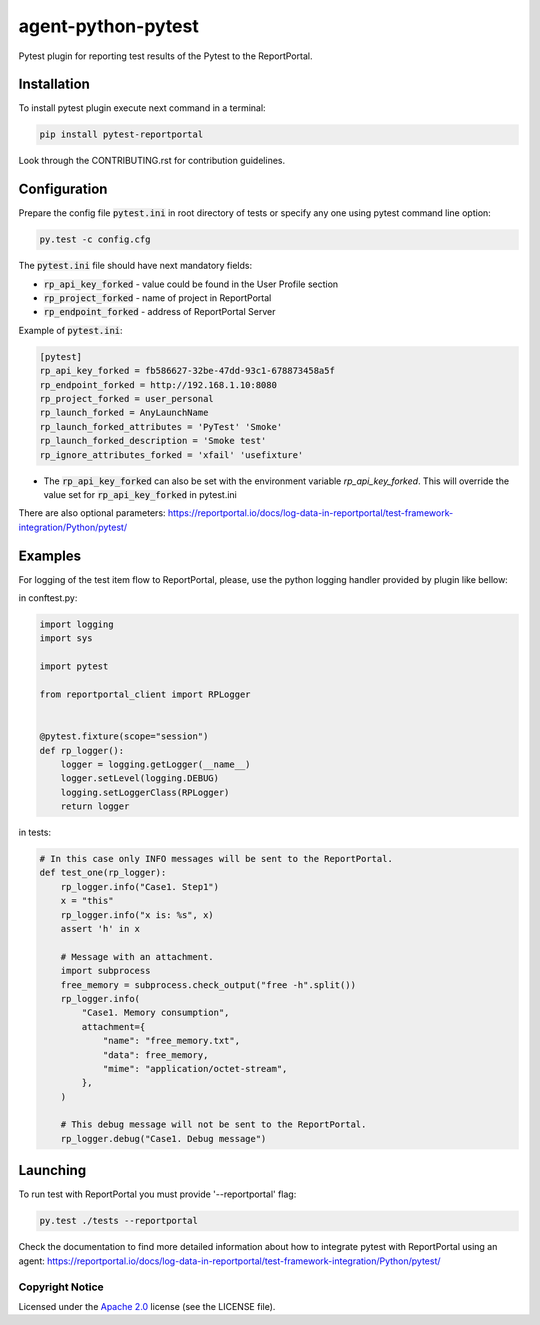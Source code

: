 ===================
agent-python-pytest
===================

.. image:: https://img.shields.io/pypi/v/pytest-reportportal.svg
    :target: https://pypi.python.org/pypi/pytest-reportportal
    :alt: Latest Version
.. image:: https://img.shields.io/pypi/pyversions/pytest-reportportal.svg
    :target: https://pypi.org/project/pytest-reportportal
    :alt: Supported python versions
.. image:: https://github.com/reportportal/agent-python-pytest/actions/workflows/tests.yml/badge.svg
    :target: https://github.com/reportportal/agent-python-pytest/actions/workflows/tests.yml
    :alt: Test status
.. image:: https://codecov.io/gh/reportportal/agent-python-pytest/branch/develop/graph/badge.svg
    :target: https://codecov.io/gh/reportportal/agent-python-pytest
    :alt: Test coverage
.. image:: https://img.shields.io/badge/slack-join-brightgreen.svg
    :target: https://slack.epmrpp.reportportal.io/
    :alt: Join Slack chat!


Pytest plugin for reporting test results of the Pytest to the ReportPortal.

Installation
~~~~~~~~~~~~

To install pytest plugin execute next command in a terminal:

.. code-block:: bash

    pip install pytest-reportportal



Look through the CONTRIBUTING.rst for contribution guidelines.

Configuration
~~~~~~~~~~~~~

Prepare the config file :code:`pytest.ini` in root directory of tests or specify
any one using pytest command line option:

.. code-block:: bash

    py.test -c config.cfg


The :code:`pytest.ini` file should have next mandatory fields:

- :code:`rp_api_key_forked` - value could be found in the User Profile section
- :code:`rp_project_forked` - name of project in ReportPortal
- :code:`rp_endpoint_forked` - address of ReportPortal Server

Example of :code:`pytest.ini`:

.. code-block:: text

    [pytest]
    rp_api_key_forked = fb586627-32be-47dd-93c1-678873458a5f
    rp_endpoint_forked = http://192.168.1.10:8080
    rp_project_forked = user_personal
    rp_launch_forked = AnyLaunchName
    rp_launch_forked_attributes = 'PyTest' 'Smoke'
    rp_launch_forked_description = 'Smoke test'
    rp_ignore_attributes_forked = 'xfail' 'usefixture'

- The :code:`rp_api_key_forked` can also be set with the environment variable `rp_api_key_forked`. This will override the value set for :code:`rp_api_key_forked` in pytest.ini

There are also optional parameters:
https://reportportal.io/docs/log-data-in-reportportal/test-framework-integration/Python/pytest/

Examples
~~~~~~~~

For logging of the test item flow to ReportPortal, please, use the python
logging handler provided by plugin like bellow:

in conftest.py:

.. code-block:: python

    import logging
    import sys

    import pytest

    from reportportal_client import RPLogger


    @pytest.fixture(scope="session")
    def rp_logger():
        logger = logging.getLogger(__name__)
        logger.setLevel(logging.DEBUG)
        logging.setLoggerClass(RPLogger)
        return logger

in tests:

.. code-block:: python

    # In this case only INFO messages will be sent to the ReportPortal.
    def test_one(rp_logger):
        rp_logger.info("Case1. Step1")
        x = "this"
        rp_logger.info("x is: %s", x)
        assert 'h' in x

        # Message with an attachment.
        import subprocess
        free_memory = subprocess.check_output("free -h".split())
        rp_logger.info(
            "Case1. Memory consumption",
            attachment={
                "name": "free_memory.txt",
                "data": free_memory,
                "mime": "application/octet-stream",
            },
        )

        # This debug message will not be sent to the ReportPortal.
        rp_logger.debug("Case1. Debug message")

Launching
~~~~~~~~~

To run test with ReportPortal you must provide '--reportportal' flag:

.. code-block:: bash

    py.test ./tests --reportportal

Check the documentation to find more detailed information about how to integrate pytest with ReportPortal using an agent:
https://reportportal.io/docs/log-data-in-reportportal/test-framework-integration/Python/pytest/

Copyright Notice
----------------
..  Copyright Notice:  https://github.com/reportportal/agent-python-pytest#copyright-notice

Licensed under the `Apache 2.0`_ license (see the LICENSE file).

.. _Apache 2.0:  https://www.apache.org/licenses/LICENSE-2.0
